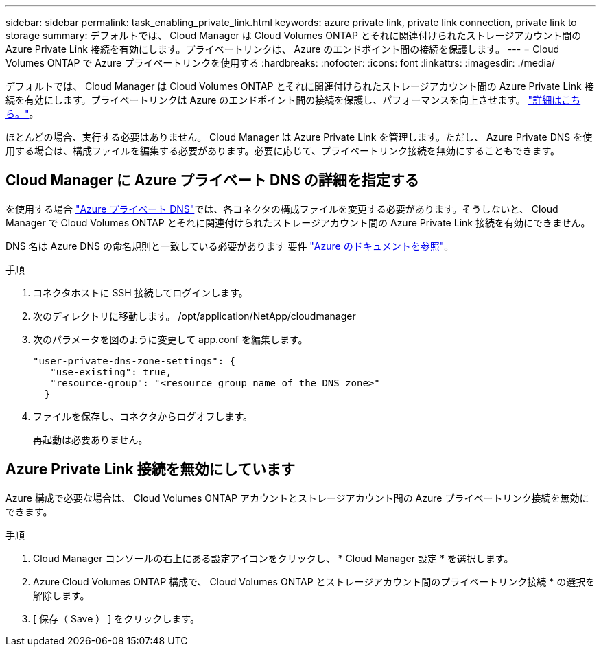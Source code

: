 ---
sidebar: sidebar 
permalink: task_enabling_private_link.html 
keywords: azure private link, private link connection, private link to storage 
summary: デフォルトでは、 Cloud Manager は Cloud Volumes ONTAP とそれに関連付けられたストレージアカウント間の Azure Private Link 接続を有効にします。プライベートリンクは、 Azure のエンドポイント間の接続を保護します。 
---
= Cloud Volumes ONTAP で Azure プライベートリンクを使用する
:hardbreaks:
:nofooter: 
:icons: font
:linkattrs: 
:imagesdir: ./media/


[role="lead"]
デフォルトでは、 Cloud Manager は Cloud Volumes ONTAP とそれに関連付けられたストレージアカウント間の Azure Private Link 接続を有効にします。プライベートリンクは Azure のエンドポイント間の接続を保護し、パフォーマンスを向上させます。 https://docs.microsoft.com/en-us/azure/private-link/private-link-overview["詳細はこちら。"^]。

ほとんどの場合、実行する必要はありません。 Cloud Manager は Azure Private Link を管理します。ただし、 Azure Private DNS を使用する場合は、構成ファイルを編集する必要があります。必要に応じて、プライベートリンク接続を無効にすることもできます。



== Cloud Manager に Azure プライベート DNS の詳細を指定する

を使用する場合 https://docs.microsoft.com/en-us/azure/dns/private-dns-overview["Azure プライベート DNS"^]では、各コネクタの構成ファイルを変更する必要があります。そうしないと、 Cloud Manager で Cloud Volumes ONTAP とそれに関連付けられたストレージアカウント間の Azure Private Link 接続を有効にできません。

DNS 名は Azure DNS の命名規則と一致している必要があります 要件 https://docs.microsoft.com/en-us/azure/storage/common/storage-private-endpoints#dns-changes-for-private-endpoints["Azure のドキュメントを参照"^]。

.手順
. コネクタホストに SSH 接続してログインします。
. 次のディレクトリに移動します。 /opt/application/NetApp/cloudmanager
. 次のパラメータを図のように変更して app.conf を編集します。
+
....
"user-private-dns-zone-settings": {
   "use-existing": true,
   "resource-group": "<resource group name of the DNS zone>"
  }
....
. ファイルを保存し、コネクタからログオフします。
+
再起動は必要ありません。





== Azure Private Link 接続を無効にしています

Azure 構成で必要な場合は、 Cloud Volumes ONTAP アカウントとストレージアカウント間の Azure プライベートリンク接続を無効にできます。

.手順
. Cloud Manager コンソールの右上にある設定アイコンをクリックし、 * Cloud Manager 設定 * を選択します。
. Azure Cloud Volumes ONTAP 構成で、 Cloud Volumes ONTAP とストレージアカウント間のプライベートリンク接続 * の選択を解除します。
. [ 保存（ Save ） ] をクリックします。

